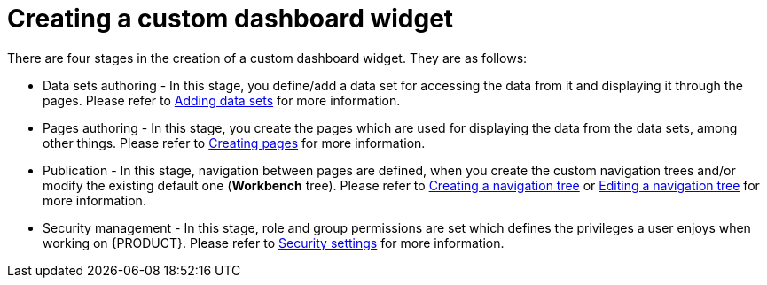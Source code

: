 [id='building-custom-dashboard-widgets-creating-dashboard-proc']
= Creating a custom dashboard widget

There are four stages in the creation of a custom dashboard widget. They are as follows:

* Data sets authoring - In this stage, you define/add a data set for accessing the data from it and displaying it through the pages. Please refer to xref:data_sets_add_proc[Adding data sets] for more information.
* Pages authoring - In this stage, you create the pages which are used for displaying the data from the data sets, among other things. Please refer to xref:_building_custom_dashboard_widgets_creating_pages_proc[Creating pages] for more information.
* Publication - In this stage, navigation between pages are defined, when you create the custom navigation trees and/or modify the existing default one (*Workbench* tree). Please refer to xref:building-custom-dashboard-widgets-creating-navigation-tree-proc[Creating a navigation tree] or xref:building-custom-dashboard-widgets-editing-navigation-tree-con[Editing a navigation tree] for more information.
* Security management - In this stage, role and group permissions are set which defines the privileges a user enjoys when working on {PRODUCT}. Please refer to xref:business-central-settings-security-proc[Security settings] for more information.
